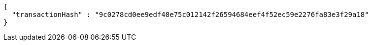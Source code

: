 [source,options="nowrap"]
----
{
  "transactionHash" : "9c0278cd0ee9edf48e75c012142f26594684eef4f52ec59e2276fa83e3f29a18"
}
----
